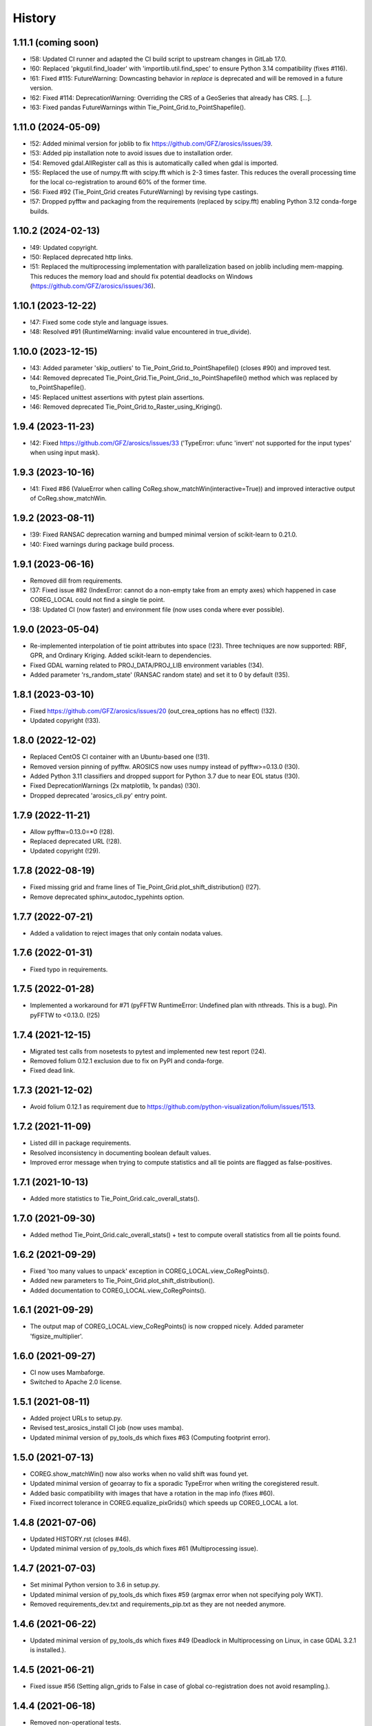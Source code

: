 =======
History
=======

1.11.1 (coming soon)
--------------------

* !58: Updated CI runner and adapted the CI build script to upstream changes in GitLab 17.0.
* !60: Replaced 'pkgutil.find_loader' with 'importlib.util.find_spec' to ensure Python 3.14 compatibility (fixes #116).
* !61: Fixed #115: FutureWarning: Downcasting behavior in `replace` is deprecated
  and will be removed in a future version.
* !62: Fixed #114: DeprecationWarning: Overriding the CRS of a GeoSeries that already has CRS. [...].
* !63: Fixed pandas FutureWarnings within Tie_Point_Grid.to_PointShapefile().


1.11.0 (2024-05-09)
-------------------

* !52: Added minimal version for joblib to fix https://github.com/GFZ/arosics/issues/39.
* !53: Added pip installation note to avoid issues due to installation order.
* !54: Removed gdal.AllRegister call as this is automatically called when gdal is imported.
* !55: Replaced the use of numpy.fft with scipy.fft which is 2-3 times faster.
  This reduces the overall processing time for the local co-registration to around 60% of the former time.
* !56: Fixed #92 (Tie_Point_Grid creates FutureWarning) by revising type castings.
* !57: Dropped pyfftw and packaging from the requirements (replaced by scipy.fft)
  enabling Python 3.12 conda-forge builds.


1.10.2 (2024-02-13)
-------------------

* !49: Updated copyright.
* !50: Replaced deprecated http links.
* !51: Replaced the multiprocessing implementation with parallelization based on joblib including mem-mapping. This
  reduces the memory load and should fix potential deadlocks on Windows (https://github.com/GFZ/arosics/issues/36).


1.10.1 (2023-12-22)
-------------------

* !47: Fixed some code style and language issues.
* !48: Resolved #91 (RuntimeWarning: invalid value encountered in true_divide).


1.10.0 (2023-12-15)
-------------------

* !43: Added parameter 'skip_outliers' to Tie_Point_Grid.to_PointShapefile() (closes #90) and improved test.
* !44: Removed deprecated Tie_Point_Grid.Tie_Point_Grid._to_PointShapefile() method
  which was replaced by to_PointShapefile().
* !45: Replaced unittest assertions with pytest plain assertions.
* !46: Removed deprecated Tie_Point_Grid.to_Raster_using_Kriging().


1.9.4 (2023-11-23)
------------------

* !42: Fixed https://github.com/GFZ/arosics/issues/33
  ('TypeError: ufunc 'invert' not supported for the input types' when using input mask).


1.9.3 (2023-10-16)
------------------

* !41: Fixed #86 (ValueError when calling CoReg.show_matchWin(interactive=True))
  and improved interactive output of CoReg.show_matchWin.


1.9.2 (2023-08-11)
------------------

* !39: Fixed RANSAC deprecation warning and bumped minimal version of scikit-learn to 0.21.0.
* !40: Fixed warnings during package build process.


1.9.1 (2023-06-16)
------------------

* Removed dill from requirements.
* !37: Fixed issue #82 (IndexError: cannot do a non-empty take from an empty axes) which happened in case COREG_LOCAL
  could not find a single tie point.
* !38: Updated CI (now faster) and environment file (now uses conda where ever possible).


1.9.0 (2023-05-04)
------------------

* Re-implemented interpolation of tie point attributes into space (!23).
  Three techniques are now supported: RBF, GPR, and Ordinary Kriging. Added scikit-learn to dependencies.
* Fixed GDAL warning related to PROJ_DATA/PROJ_LIB environment variables (!34).
* Added parameter 'rs_random_state' (RANSAC random state) and set it to 0 by default (!35).


1.8.1 (2023-03-10)
------------------

* Fixed https://github.com/GFZ/arosics/issues/20 (out_crea_options has no effect) (!32).
* Updated copyright (!33).


1.8.0 (2022-12-02)
------------------

* Replaced CentOS CI container with an Ubuntu-based one (!31).
* Removed version pinning of pyfftw. AROSICS now uses numpy instead of pyfftw>=0.13.0 (!30).
* Added Python 3.11 classifiers and dropped support for Python 3.7 due to near EOL status (!30).
* Fixed DeprecationWarnings (2x matplotlib, 1x pandas) (!30).
* Dropped deprecated 'arosics_cli.py' entry point.


1.7.9 (2022-11-21)
------------------

* Allow pyfftw=0.13.0=*0 (!28).
* Replaced deprecated URL (!28).
* Updated copyright (!29).


1.7.8 (2022-08-19)
------------------

* Fixed missing grid and frame lines of Tie_Point_Grid.plot_shift_distribution() (!27).
* Remove deprecated sphinx_autodoc_typehints option.


1.7.7 (2022-07-21)
------------------

* Added a validation to reject images that only contain nodata values.


1.7.6 (2022-01-31)
------------------

* Fixed typo in requirements.


1.7.5 (2022-01-28)
------------------

* Implemented a workaround for #71 (pyFFTW RuntimeError: Undefined plan with nthreads. This is a bug).
  Pin pyFFTW to <0.13.0. (!25)


1.7.4 (2021-12-15)
------------------

* Migrated test calls from nosetests to pytest and implemented new test report (!24).
* Removed folium 0.12.1 exclusion due to fix on PyPI and conda-forge.
* Fixed dead link.


1.7.3 (2021-12-02)
------------------

* Avoid folium 0.12.1 as requirement due to https://github.com/python-visualization/folium/issues/1513.


1.7.2 (2021-11-09)
------------------

* Listed dill in package requirements.
* Resolved inconsistency in documenting boolean default values.
* Improved error message when trying to compute statistics and all tie points are flagged as false-positives.


1.7.1 (2021-10-13)
------------------

* Added more statistics to Tie_Point_Grid.calc_overall_stats().


1.7.0 (2021-09-30)
------------------

* Added method Tie_Point_Grid.calc_overall_stats() + test to compute overall statistics from all tie points found.


1.6.2 (2021-09-29)
------------------

* Fixed 'too many values to unpack' exception in COREG_LOCAL.view_CoRegPoints().
* Added new parameters to Tie_Point_Grid.plot_shift_distribution().
* Added documentation to COREG_LOCAL.view_CoRegPoints().


1.6.1 (2021-09-29)
------------------

* The output map of COREG_LOCAL.view_CoRegPoints() is now cropped nicely. Added parameter 'figsize_multiplier'.


1.6.0 (2021-09-27)
------------------

* CI now uses Mambaforge.
* Switched to Apache 2.0 license.


1.5.1 (2021-08-11)
------------------

* Added project URLs to setup.py.
* Revised test_arosics_install CI job (now uses mamba).
* Updated minimal version of py_tools_ds which fixes #63 (Computing footprint error).


1.5.0 (2021-07-13)
------------------

* COREG.show_matchWin() now also works when no valid shift was found yet.
* Updated minimal version of geoarray to fix a sporadic TypeError when writing the coregistered result.
* Added basic compatibility with images that have a rotation in the map info (fixes #60).
* Fixed incorrect tolerance in COREG.equalize_pixGrids() which speeds up COREG_LOCAL a lot.


1.4.8 (2021-07-06)
------------------

* Updated HISTORY.rst (closes #46).
* Updated minimal version of py_tools_ds which fixes #61 (Multiprocessing issue).


1.4.7 (2021-07-03)
------------------

* Set minimal Python version to 3.6 in setup.py.
* Updated minimal version of py_tools_ds which fixes #59 (argmax error when not specifying poly WKT).
* Removed requirements_dev.txt and requirements_pip.txt as they are not needed anymore.


1.4.6 (2021-06-22)
------------------

* Updated minimal version of py_tools_ds which fixes #49 (Deadlock in Multiprocessing on Linux,
  in case GDAL 3.2.1 is installed.).


1.4.5 (2021-06-21)
------------------

* Fixed issue #56 (Setting align_grids to False in case of global co-registration does not avoid resampling.).


1.4.4 (2021-06-18)
------------------

* Removed non-operational tests.
* Apply 'make lint' to the whole package.
* Moved arosics_cli.py from bin to arosics folder to avoid entry point issues at conda-forge.
* Replaced some http links with https.
* The tie point grid now also includes the last x any y grid points (bugfix).


1.4.3 (2021-05-08)
------------------

* Clearer error message in case of unequal input projections that have equal names.
* Updated minimal version of geoarray.
* Reverted .gitlab-ci.yml.


1.4.2 (2021-05-08)
------------------

* Temporarily disabled installation check.
* Remove updates of py_tools_ds and geoarray for now.
* Updated minimal versions of geoarray and py_tools_ds. Updated installation.rst.
* Caught a warning in case the footprint polygon has disjunct polygons.
* Increased tolerance when snapping clip extent to output grid in DESHIFTER
  (fixes https://github.com/GFZ/arosics/issues/4 (SSIM fails with window shape mismatch error)).


1.4.1 (2021-04-30)
------------------

* Deprecated the 'arosics_cli.py' argument parser call and added a new entrypoint called 'arosics'.
* Temporarily increase the URLChecker timeout to 60 secs due to Zenodo latency.


1.4.0 (2021-04-23)
------------------

* Temporarily set URLChecker timeout to 30 secs due to Zenodo latency.
* Updated projection related documentation.
* Added test which covers an input projection other than UTM and LonLat and which has no corresponding EPSG code.
* Updated minimal version of geoarray to v0.11.0 which brings no-EPSG compatibility.
* Replaced all UTM specific code and refactored tie point grid table columns 'X_UTM' and 'Y_UTM' to 'X_MAP' and 'Y_MAP'.
  This allows to run arosics on input images with projections other than UTM and Lon/Lat.
* Replaces EPSG related parameters by WKT string to get rid of missing EPSG issue.
* Updated copyright.
* Improved documentation.
* Added tolerance when comparing coordinate grids with float values.
* Improved docstring for COREG parameters wp and ws.
* Fixed inaccurate type hint.
* Removed unnecessary import.
* Fix typo.


1.3.0 (2021-03-12)
------------------

* Replaced Python 2 compatible type hints by PEP 484 type hints.
* Revised docstrings.
* Fixed a lot of Sphinx build warnings. Some code style improvements.
* Dropped support for Python versions below 3.6.
* Replaced deprecated np.object type.
* Make lint now directly prints its output in case of exceptions.
* Removed deprecated coreg_cmd.py. Fixed typo.


1.2.6 (2021-02-16)
------------------

* Fixed CI job.
* Fixed pyproj DeprecationWarning related to proj4 string. Added pyproj to dependencies
  (which was already used under the hood).
* Fixed DeprecationWarning related to deprecated numpy data types that are only aliases for builtin types.
* Added type hints for COREG_LOCAL.tiepoint_grid and COREG_LOCAL.CoRegPoints_table.


1.2.5 (2021-02-02)
------------------

* Excluded folium 0.12.0 from requirements due to https://github.com/python-visualization/folium/issues/1438.
* Fixed incompletely deleted coverage artifacts after running 'make clean'.
* Fixed wrong dependency name.
* Updated URLs due to changes on the server side.
* Removed tests for issue 70 and 47.
* Commented rever CI job out.
* Added URL checker CI job and fixed all dead URLs. Removed travis related file
* Fixed issue of remaining coverage artifacts after running 'make clean-test'.


1.2.4 (2021-02-02)
------------------

* Caught the no-tie-points-found-case in some methods of Tie_Point_Grid.


1.2.3 (2020-11-13)
------------------

* Fixed KeyError 'ABS_SHIFT' in  Tie_Point_Grid.plot_shift_distribution() in case no tie points have been found at all.


1.2.2 (2020-11-13)
------------------

* Fixed issue #47 (COREG_LOCAL.view_CoRegPoints() raises KeyError: 'X_SHIFT_M' error when there are too many clouds).
* Increased default figsize of COREG_LOCAL.view_CoRegPoints().


1.2.1 (2020-11-11)
------------------

* Added 'coverage erase' to clean-test.
* Fixed issue #45 (CoReg gives ValueError: `min_samples` must be in range (0, <number-of-samples>)`).
* Replaced deprecated osgeo imports.


1.2.0 (2020-11-02)
------------------

* Fixed issue 44
  (SSIM filtering flags too much tie points in case of completely different data ranges of the input images).


1.1.1 (2020-11-02)
------------------

* Replaced deprecated osgeo imports.


1.1.0 (2020-10-30)
------------------

* Added a warning in case the input image consists of multiple patches and AROSICS processes only the largest one.
* Added a warning in case the reliability filtering filters more than 70% of the tie points.
* Fixed issue #43 (AttributeError in case COREG_LOCAL.tieP_filter_level = 0).


1.0.6 (2020-10-27)
------------------

* Updated minimal version of py_tools_ds (fixes issue #41 (Sporadic AssertionErrors in case the matching window
  crosses the image edge)).
* Revised requirements and environment_arosics.yml.
* Replaced deprecated 'source activate' by 'conda activate'. Updated installation instructions.
* Unittests are now also executable on Windows.


1.0.5 (2020-10-21)
------------------

* Added shebang to bin files to ensure they Python executable (fixes issue #16).


1.0.4 (2020-10-21)
------------------

* Fix for not passing the quiet mode parameter to Tie_Point_Refiner class when using CORE_LOCAL.


1.0.3 (2020-10-19)
------------------

* Fixed linting.
* Fixed an unhelpful error message in case no coregistration point can be placed within an image area usable for
  coregistration due to the provided bad data mask.
* Fixed some wrong type hints.
* Added COREG_LOCAL.calculate_spatial_shifts() allowing to explicitly compute the shifts instead of implicitly
  running the getter properties. This improves API clarity and facilitates debugging.
* Added sphinx-autodoc-typehints to doc requirements.


1.0.2 (2020-10-12)
------------------

* Fixed linting.
* Fixed DeprecationWarning within CORE_LOCAL.view_CoRegPoints().
* Caught matplotlib warnings within tests.
* Added test/doc/lint/dev requirements as optional installation procedures to setup.py.


1.0.1 (2020-10-12)
------------------

* Excluded tests from being installed via 'pip install'. Set development status to 'stable'.
* Use SPDX license identifier and set all files to GLP3+ to be consistent with license headers in the source files.
* Improved installation instructions. Added conda-forge badge.


1.0.0 (2020-10-06)
------------------

* Revised COREG_LOCAL.view_CoRegPoints() and replaced basemap with cartopy.
* Revised environment_arosics.yml.
* Fixed issue #36.
* Closed issue #26.


0.9.26 (2020-10-02)
-------------------

* Fixed broken pip installation of basemap.


0.9.25 (2020-09-30)
-------------------

* Replaced requirement 'basemap' in setup.py and requirements.txt by ssh link to fix exception during 'pip install'.
* Updated the installation instructions as AROSICS is now on conda-forge.


0.9.24 (2020-09-28)
-------------------

* The 'pykrige', 'pyfftw' and 'basemap' requirements are no longer optional since they are easily installable from
  conda-forge now.
* Updated requirements and installation instructions.


0.9.23 (2020-09-25)
-------------------

* Moved all matplotlib imports from module level to function/class level to avoid static TLS ImportError.


0.9.22 (2020-10-02)
-------------------

* Moved all skimage imports from module level to function/class level to avoid static TLS ImportError.


0.9.21 (2020-10-15)
-------------------

* Replaced deprecated HTTP links.
* Fixed typo.
* arosics_ci.docker now inherits from ci_base_centos:0.1. Conda update now uses conda-forge channel.
* Don't inherit from gms_base.
* Re-added conda-forge::libgdal.
* Fixed syntax.
* Added pip to requirements.
* Updated CI setup files and .gitlab-ci.yml.
* Added some information about supported projections to the docs.


0.9.20 (2020-08-26)
-------------------

* AROSICS now uses pyproj>2.2 under the hood for projection transformations.
* Added minimal version of pyproj.


0.9.19 (2020-08-21)
-------------------

* Added tolerances to the window position validation to avoid float precision issues.
* Updated minimal version of geoarray.
* Fixed a bug which causes COREG.equalize_pixGrids() to run although the pixel grids of reference and target image
  are equal.
* Fixed ResourceWarning in COREG.show_matchWin() as well as in COREG.calculate_spatial_shifts().
* Fixed exception in COREG.view_CoRegPoints_folium() in case of a recent version of folium.


0.9.18 (2020-08-18)
-------------------

* Added geoarray update to CI config.
* Fixed DeprecationWarning coming from holoviews.


0.9.17 (2020-05-19)
-------------------

* Updated minimal version of py_tools_ds (fixes PyProj DeprecationWarning).


0.9.16 (2020-05-19)
-------------------

* Fixed create_github_release CI job.


0.9.15 (2020-04-09
-------------------

* Added create_release_from_gitlab_ci.sh and updated create_github_release CI job.


0.9.14 (2020-04-08)
-------------------

* Fixed create_github_release CI job.


0.9.13 (2020-04-08)
-------------------

* Fixed invalid yaml syntax.
* Added CI job 'create_github_release'.


0.9.12 (2020-04-08)
-------------------

* Revised .gitlab-ci.yml. Updated installation instructions
  (Python is now installed from conda-forge channel - fixes issue #35).
* Updated test_arosics_install CI job.
* Added funding information.


0.9.11 (2020-04-07)
-------------------

* Fixed typo.


0.9.10 (2020-04-07)
-------------------

* Added Zenodo badge and citation hint to README.rst.


0.9.9 (2020-04-07)
------------------

* Fixed line break.


0.9.8 (2020-04-07)
------------------

* Updated .zenodo.json.
* Added CITATION file.
* Updated copyright.
* Updated installation instructions and environment_arosics.yml.
* Added .zenodo.json file.
* Removed version pinnings from requirements_dev.txt.


0.9.7 (2020-04-06)
------------------

* Fix incompatibity with shapely 1.7.0
  (implies an update of the minimal version of py_tools_ds). Remove shapely version pinning.


0.9.6 (2020-02-11)
------------------

* Pinned shapely to versions older or equal than 1.6.4.


0.9.5 (2020-01-08)
------------------

* Updated minimal version of py_tools_ds.
* Updated conda environment file.


0.9.4 (2020-01-08)
------------------

* Removed pyresample dependency (not needed anymore).
* Fixed broken badge.
* Merge branch 'bugfix/adapt_to_geopandas_changes' into 'master'


0.9.3 (2019-11-27)
------------------

* Fixed issue #31 (ValueError: Unknown column geometry).
* Fixed issue #32 (NotImplementedError: fillna currently only supports filling with a scalar geometry).
* Added pandas to requirements.
* Changed badge target.
* Added downloads badge.


0.9.2 (2019-11-27)
------------------

* Removed deprecated PyPI upload code from .gitlab-ci.yml. Replaced relative links in README.rst by absolute ones.


0.9.1 (2019-07-26)
------------------

* Added title to README.rst. Try to disable title.
* Added pyresample to conda dependencies (might fix test_arosics_install). Replaced deprecated PyPI upload by twine.
* Changed description file in setup.cfg.
* Added missing cli_reference.rst content.
* Added missing cli_reference.rst.


0.9.0 (2019-11-27)
------------------

* Removed the deprecated README.md.
* Replaced HTML table by image.
* Added links and fixed typo.
* Revised about.rst, added Gitter badge.
* Revised README.rst.
* Resized images physically.
* Updated README.rst.
* Revised CONTRIBUTING.rst
* Improved code block style.
* Changed toc maxdepth.
* Added usage instructions.
* Updated api_cli_reference.rst and sub-sections.
* Updated usage.rst and sub-sections.
* Moved CLI reference to API reference subsection.
* Fix in installation.rst.
* Revised README.rst.
* Updated usage.rst.
* Updated installation.rst.
* Enabled TODOs to be rendered.
* Revised docstring style.
* Added caption.
* Added subsections to usage.rst.
* First empty version of usage.rst.
* Revised DESHIFTER.__doc__.
* Revised about.rst.
* Revised DESHIFTER.__doc__. Added sphinx type hints.
* Added about.rst. Updated index.rst and re-ordered HISTORY.rst.
* Test revision.
* Revised 'make docs' rule.
* Revised DESHIFTER.__doc__.
* Changed sphinx theme. Documentation now also includes __init__() methods.
* Increased sphinx documentation content width.


0.8.19 (2019-07-22)
-------------------

* Removed hardcoded test.
* Added license texts. Added funding note.


0.8.18 (2019-06-17)
-------------------

* Fixed issue #30 (Exception in case of non-quadratic pixels of the input images).


0.8.17 (2019-05-10)
-------------------

* Updated minimal version of geoarray.


0.8.16 (2019-02-27)
-------------------

* Updated minimal version of py_tools_ds (fixes issue #27).


0.8.15 (2019-02-19)
-------------------

* Fixed PyPi upload error (invalid value for classifiers within setup.py).).
* Updated minimal version of py_tools_ds.
* Added tests for ETRS/LAEA projection compatibility.
* Fixed some style issues.
* Added gitter badge. Added classifiers to setup.py.
* Added keywords.
* Code style improvements.


0.8.14 (2018-12-05)
-------------------

* Moved cmocean to conda requirements due to setup issue under Python 2.7.
* Removed '-y -q' from conda install commands contained in installation instructions in README files.
* Replaced 'importlib.util.find_spec' with 'pkgutil.find_loader' to ensure Python 2.7 compatibility.
* Updated minimal version of geoarray.
* Added Python 3.7 to classifiers in setup.py.


0.8.13 (2018-12-04)
-------------------

* Test fix.
* Fixed issue # 17 (Coregistration sometimes fails in case of floating point coordinates of the input images.)
* Fixed an issue causing SSIM computation to fail (due to float coordinates).


0.8.12 (2018-11-30)
-------------------

* Fixed issue #23 ('TypeError in case COREG or COREG_LOCAL is called with an in-memory reference or target image and
  path_out is set to 'auto'.').


0.8.11 (2018-11-28)
-------------------

* Fixed exception in case Tie_Point_Grid.to_PointShapefile() is called with skip_nodata=False.


0.8.9 (2018-11-27)
------------------

* Fixed figure of tie point grid broken due to matplotlib 3.0.0/basemap 1.2 incompatibility.


0.8.8 (2018-10-22)
------------------

* Fixed issue #21(pandas value error during dataframe merging).
* Fixed linting.
* Added folium and geojson to requirements. Fixed view_CoRegPoints_folium().
* CI setup now updates ci_env environment installed via docker_pyenvs instead of creating an independent environment.
* Fixed duplicate of pycodestyle in environment file.
* Fix.
* CI Python environment is not separate from the base env.
* Fixed mixed channels for gdal and libgdal causing libkea issue during CI.


0.8.7 (2018-08-10)
------------------

* Fix for incompatible version of pycodestyle during CI.
* Updated minimally required geoarray version.
* Added version.py.
* Bugfix.
* Implemented changes from the current branch of geoarray (feature/improve_metadata_handling).
* Updated docker runner build script.


0.8.6 (2018-07-20)
------------------

* Bugfix for issue #13 (ValueError related to pandas.merge).


0.8.5 (2018-04-25)
------------------

* Fixed documentation on output data format.
* Updated test_COREG.py.


0.8.4 (2018-03-08)
------------------

* Removed TestBandnames.
* Revised previous commit.


0.8.3 (2018-03-07)
------------------

* Fixed ValueError as reported in https://git.gfz-potsdam.de/EnMAP/sicor/issues/22.


0.8.2 (2018-01-23)
------------------

* Revised arosics_cli.py.
* Fixed issue #14.
* Added importlib (must be revised).


0.8.1 (2017-11-21)
------------------

* Added test for COREG_LOCAL.view_CoRegPoints_folium().


0.8.0 (2017-11-21)
------------------

* Added shift vector plots (COREG_LOCAL.view_CoRegPoints(shapes2plot='vectors') + tests.


0.7.0 (2017-11-20)
------------------

* Adapted docker installer to new external base image.
* Updated arosics_environment.yml.
* Updated docker installer workflow.
* Added environment_arosics.yml
* Updated minimal version py_tools_ds.
* Added geopandas to CI installer test.
* Updated minimum version of py_tools_ds in docker container setup.
* Added Test_Tie_Point_Grid.tearDown().
* Removed old functions for deshifting within COREG class:
* Moved several functions to py_tools_ds.
* Removed deprecated functions.
* Removed io and utilities modules.


0.6.8 (2017-11-16)
------------------

* Fixed Tie_Point_Grid.to_PointShapefile().
* Added tests for some functions within Tie_Point_Grid.
* Updated README files.
* Updated README files and installation.rst.
* Moved package geopandas to conda dependencies.


0.6.7 (2017-11-15)
------------------

* Fixed exceptions within Tie_Point_Grid.plot_shift_distribution(), calc_overall_mssim(), calc_rmse. Added test_tie_point_grid.py.


0.6.6 (2017-10-26)
------------------

* Updated minimal version of geoarray.
* Added requirements_pip.txt.


0.6.5 (2017-11-18)
------------------

* Bugfix for not checking validity of GeoArray_CoReg.footprint_poly.


0.6.4 (2017-10-12)
------------------

* Updated minimal versions of geoarray and py_tools_ds.


0.6.3 (2017-10-12)
------------------

* Excluded some funcs from coverage.
* test_arosics_install is now executed within latest Python.
* Updated docker setup.


0.6.2 (2017-10-11)
------------------

* Fixed pages.
* Updated .gitlab-ci.yml to make pages work again.


0.6.1 (2017-10-10)
------------------

* Simplified dependency checks.


0.6.0 (2017-10-10)
------------------

* Updated docker setup.
* Updated minimal versions of dependencies.
* Disabled coverage for deprecated funcs. Too small SCPS is now catched.
* Tie_Point_Grid.get_CoRegPoints_table(): local CS not rejectd anymore.
* Fixed test_shift_calculation_with_image_coords_only(). Fixed flake8 issues.
* SSIM now fails with a warning instead of raising an exception and forcing the whole coreg to fail.
* test_COREG.test_shift_calculation_with_image_coords_only: changed input gt.
* Revised COREG.show_matchWin().
* COREG.calculate_spatial_shifts(): removed deprecated function.
* Added test_shift_calculation_with_image_coords_only()


0.5.1 (2017-10-06)
------------------

* First attempt to implement autoclip to polygon to fix unequal matching window sizes in case of float coordinates.
* Updated test_COREG_LOCAL.
* Tie_Point_Grid: added type hints.
* DeShifter: cleaned up.
* Cleaned requirements.txt.


0.5.0 (2017-09-19)
------------------

New features:

* Added two test cases for local co-registration and the respective test data.
* Added test cases for global co-registration
* Added test of output writer and tie point grid visualization.
* Added nosetests. Resolved some setup requirements by conda during test_arosics_install.
* PEP8 code style now checked with automatic style checkers

Fixes and improvements:

* Coverage now also working in multiprocessing.
* Replaced test data of test case INTER1 with LZW compressed GeoTIFFs to speed up testing.
* Revised docker container builder.
* Bugfix for unexpected FFTW return value that caused the matching to fail
* Added some docstrings.
* Refactored command line interface 'arosics.py' to 'arosics_cli.py' to fix import issues.
* Added usage documentation for command line interface.
* Removed pykrige from automatically installed libraries during setup. It is now optional (Fixes issue #12)
* Bugfix in connection with optional library pyfftw.
* Revised installation guidelines within README.rst, README.md and installation.rst. Added link for nosetests HTML report.
* Fixed exception in case no arguments are provided to command line interface.
* Revised error handling and added additional check for projection.
* GDAL_DATA environment variable is now handled within py_tools_ds. Updated minimal version of py_tools_ds in setup.py.
* Fixed pickling error when running COREG_LOCAL in multiprocessing under a Windows environment.
* Replaced all occurrences of "quality grid" with "tie point grid".


0.4.0 (2017-07-07)
------------------

New features:

* added a logo
* added auto-deploy to PyPI
* added test cases for local co-registration


Fixes and improvements:

* fixed warping issues in case only very few tie points could be identified


0.2.1 (2017-07-03)
------------------

* First release on PyPI.


0.1.0 (2017-06-15)
------------------

* Package creation.
